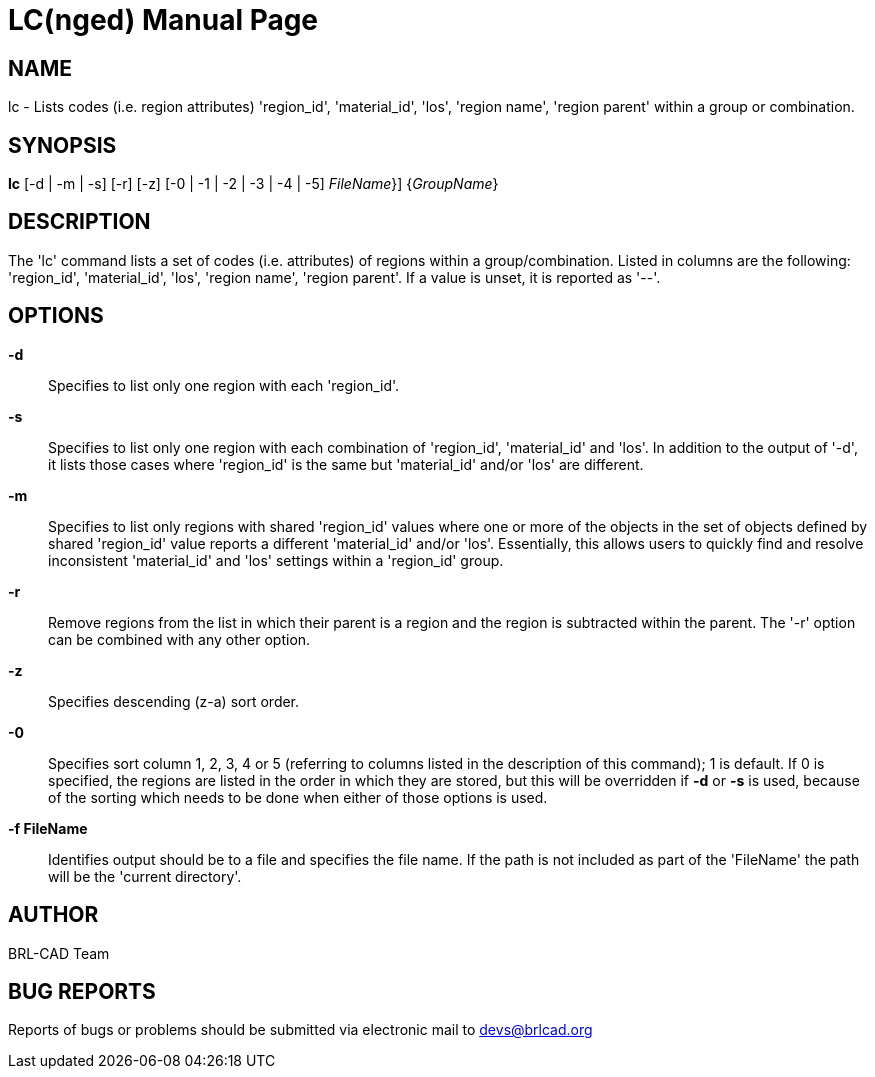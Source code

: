 = LC(nged)
BRL-CAD Team
:doctype: manpage
:man manual: BRL-CAD User Commands
:man source: BRL-CAD
:page-layout: base

== NAME

lc - Lists codes (i.e. region attributes) 'region_id', 'material_id', 'los', 'region name', 'region parent' within a group or combination.
   

== SYNOPSIS

*[cmd]#lc#*  [-d | -m | -s] [-r] [-z] [-0 | -1 | -2 | -3 | -4 | -5] [-f | {[rep]_FileName_}] {[rep]_GroupName_}

== DESCRIPTION

The 'lc' command lists a set of codes (i.e. attributes) of regions within a group/combination. Listed in columns are the following: 'region_id', 'material_id', 'los', 'region name', 'region parent'. If a value is unset, it is reported as '--'.

== OPTIONS

*[opt]#-d#* ::
Specifies to list only one region with each 'region_id'. 

*[opt]#-s#* ::
Specifies to list only one region with each combination of 'region_id', 'material_id' and 'los'.  In addition to the output of '-d', it lists those cases where 'region_id' is the same but 'material_id' and/or 'los' are different. 

*[opt]#-m#* ::
Specifies to list only regions with shared 'region_id' values where one or more of the objects in the set of objects defined by shared 'region_id' value reports a different 'material_id' and/or 'los'.  Essentially, this allows users to quickly find and resolve inconsistent 'material_id' and 'los' settings within a 'region_id' group. 

*[opt]#-r#* ::
Remove regions from the list in which their parent is a region and the region is subtracted within the parent. The '-r' option can be combined with any other option. 

*[opt]#-z#* ::
Specifies descending (z-a) sort order. 

*[opt]#-0#* ::
Specifies sort column 1, 2, 3, 4 or 5 (referring to columns listed in the description of this command); 1 is default. If 0 is specified, the regions are listed in the order in which they are stored, but this will be overridden if *[opt]#-d#*  or *[opt]#-s#*  is used, because of the sorting which needs to be done when either of those options is used. 

*[opt]#-f FileName#* ::
Identifies output should be to a file and specifies the file name. If the path is not included as part of the 'FileName' the path will be the 'current directory'. 

== AUTHOR

BRL-CAD Team

== BUG REPORTS

Reports of bugs or problems should be submitted via electronic mail to mailto:devs@brlcad.org[]